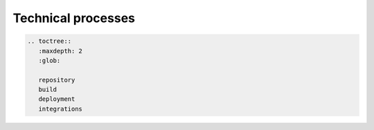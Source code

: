 Technical processes
===================

.. code:: eval_rst

   .. toctree::
      :maxdepth: 2
      :glob:

      repository
      build
      deployment
      integrations
